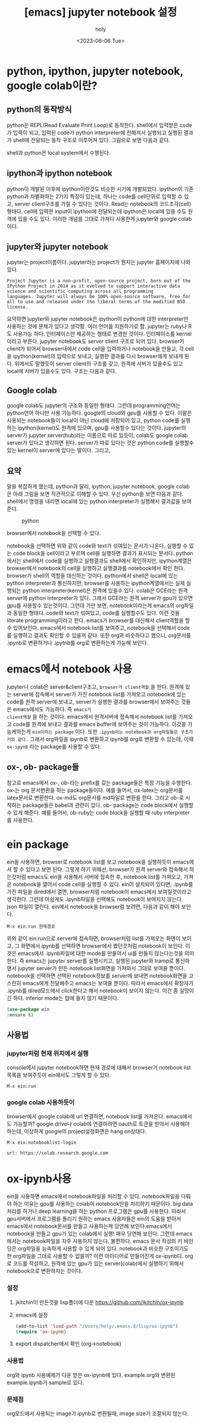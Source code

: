 :PROPERTIES:
:ID:       1D86C6E0-1CB7-46DA-9067-F75F1B541398
:mtime:    20230607160412 20230607144348 20230607124433 20230607112254 20230607102155 20230607040018 20230607023937 20230607002633 20230606212631 20230606191727 20230606174614 20230606155942 20230606142756
:ctime:    20230606142756
:END:
#+title: [emacs] jupyter notebook 설정
#+AUTHOR: holy
#+EMAIL: hoyoul.park@gmail.com
#+DATE: <2023-06-06 Tue>
#+DESCRIPTION: jupyter notebook을 emacs에서 사용하는 방법, 그리고 colab연결
#+HUGO_DRAFT: false
* python, ipython, jupyter notebook, google colab이란?
** python의 동작방식
python은 REPL(Read Evaluate Print Loop)로 동작한다. shell에서 입력받은
code가 입력이 되고, 입력된 code가 python interpreter에 전해져서
실행되고 실행된 결과가 shell에 전달되는 동작 구조로 이루어져
있다. 그림으로 보면 다음과 같다.

#+CAPTION: python 동작구조
#+NAME: python 동작구조
#+attr_html: :width 500px
#+attr_latex: :width 100px
#+ATTR_ORG: :width 100
[[../static/img/jupyter/python_working.png]]


shell과 python은 local system에서 수행된다. 

** ipython과 ipython notebook
 python이 개발된 이후에 ipython이란것도 비슷한 시기에 개발되었다.
 ipython이 기존 python과 차별화하는 2가지 특징이 있는데, 하나는 code를
 cell단위로 입력할 수 있고, server client구조를 가질 수 있다는
 것이다. Read는 notebook의 코드조각(cell)형태다. cell에 입력한 input이
 ipython에 전달되는데 ipython은 local에 있을 수도 원격에 있을 수도
 있다. 이러한 개념을 그대로 가져다 사용한게 jupyter와 google
 colab이다.

** jupyter와 jupyter notebook
jupyter는 project이름이다. jupyter라는 project가 뭔지는 jupyter
홈페이지에 나와 있다.

#+BEGIN_SRC text
  Project Jupyter is a non-profit, open-source project, born out of the
  IPython Project in 2014 as it evolved to support interactive data
  science and scientific computing across all programming
  languages. Jupyter will always be 100% open-source software, free for
  all to use and released under the liberal terms of the modified BSD
  license.
#+END_SRC
요약하면 jupyter와 jupyter notebook은 ipython이 python에 대한
interpreter만 사용하는 것에 문제가 있다고 생각함. 여러 언어를
지원하기로 함. jupyter는 ruby나 R도 사용가능 하다. 인터페이스만
제공하는 형태로 변경한 것이다. 인터페이스를 kernel이라고
부른다. jupyter notebook도 server client 구조로 되어 있다. browser가
client가 되어서 browser내에서 code cell을 입력하거나 notebook을
만들고, 각 cell을 ipython(kernel)의 입력으로 보내고, 실행한 결과를
다시 browser에게 보내게 된다. 위에서도 말했듯이 server client의 구조를
갖고, 원격에 서버가 있을수도 있고 local에 서버가 있을수도 있다. 구조는
다음과 같다.

#+CAPTION: jupyter working
#+NAME: jupyter working
#+attr_html: :width 400px
#+attr_latex: :width 100px
#+ATTR_ORG: :width 100
[[../static/img/jupyter/jupyter_working.png]]


** Google colab
google colab도 jupyter의 구조와 동일한 형태다. 그런데
programming언어는 python언어 하나만 사용 가능하다.  google의 cloud와
gpu를 사용할 수 있다. 이말은 사용되는 notebook들이 local이 아닌
cloud에 저장되어 있고, python code를 실행하는 ipython(kernel)도 원격에
있으며, gpu를 사용할수 있다는 것이다. jupyter의 server가 jupyter
server(hub)라는 이름으로 따로 있듯이, colab도 google colab server가
있다고 생각하면 된다. server가 따로 있다는 것은 python code를 실행할수
있는 kernel이 server에 있다는 말이다. 그리고,

** 요약
말을 복잡하게 했는데, python과 달리, ipython, jupyter notebook, google
colab은 아래 그림을 보면 직관적으로 이해할 수 있다. 우선 python을 보면
다음과 같다. shell에서 명령을 내리면 local에 있는 python interpreter가
실행해서 결과값을 보여준다.

#+CAPTION: python
#+NAME: python
#+attr_html: :width 500px
#+attr_latex: :width 100px
[[../static/img/jupyter/python1.png]]

#+CAPTION: jupyter notebook explorer
#+NAME: jupyter notebook explorer
#+attr_html: :width 500px
#+attr_latex: :width 100px
#+ATTR_ORG: :width 100
[[../static/img/jupyter/jupyter_notebook1.png]]

browser에서 notebook을 선택할 수 있다.

#+CAPTION: jupyter notebook
#+NAME: jupyter notebook
#+attr_html: :width 500px
#+attr_latex: :width 100px
#+ATTR_ORG: :width 100
[[../static/img/jupyter/jupyter_notebook2.png]]

notebook을 선택하면 위와 같이 code와 text가 섞여있는 문서가
나온다. 실행할 수 있는 code block을 cell이라고 부르며 cell을 실행하면
결과가 표시되는 문서다. python에서는 shell에서 code를 실행하고
실행결과도 shell에서 확인하지만, ipython계열은 browser에서 notebook의
cell을 실행하고 실행결과를 notebook에서 확인 한다. browser가 shell의
역할을 대신하는 것이다. python에서 shell은 local에 있는 python
interpreter과 통신하지만, browser를 사용하는 ipython계열에서는 실제
실행되는 python interpreter(kernel)은 원격에 있을수 있다. colab은
GCE라는 원격 server에 python interpreter가 있다. 그래서 GCE라는 원격
server가 gpu가 있으면 gpu를 사용할수 있는것이다.  그런데 가만 보면,
notebook이라는게 emacs의 org파일과 동일한 형태다.  code와 text가
섞여있고, code를 실행할수도 있다. 이런 것을 literate programming이라고
한다. emacs가 browser를 대신해서 client역할을 할수
있어보인다. emacs에서 notebook list를 보여주고, notebook을 선택해서
code를 실행하고 결과도 확인할 수 있을꺼 같다. 또한 org와 비슷하다고
했으니, org문서를 .ipynb로 변환하거나 .ipytnb를 org로 변환하는게
가능해 보인다.

* emacs에서 notebook 사용
jupyter나 colab은 server&client구조고, =browser가 client역할= 을
한다. 원격에 있는 server에 접속해서 server가 가진 notebook list를
가져오고 notebook에 있는 code를 원격 server에 보내고, server가 실행한
결과를 browser에서 보여주는 것들은 emacs에서도 가능하다. 즉 =emacs가
client역할= 을 하는 것이다. emacs에서 원격서버에 접속해서 notebook
list를 가져오고 code를 원격에 보내고 결과를 emacs buffer에 보여주는
것이 가능하다. 이것을 가능케하는게 =ein이라는 package= 이다.  또한
=.ipynb라는 notebook과 org파일들은 구조가 거의 같다.= 그래서 org파일을
ipynb로 변환하고 ipynb를 org로 변환할 수 있는데, 이때 =ox-ipynb= 라는
package를 사용할 수 있다.

** ox-, ob- package들
참고로 emacs에서 ox-, ob-라는 prefix를 갖는 package들은 특정 기능을
수행한다. ox-는 org 문서변환을 하는 package들이다. 예를 들어서,
ox-latex는 org문서를 latex문서로 변환한다. ox-md도 org문서를 md파일로
변환을 한다. 그리고 ob-로 시작하는 package들은 babel과 관련이 있다.
ob- package는 code block에서 실행할 수 있게 해준다.  예를 들어서,
ob-ruby는 code block을 실행할 때 ruby interpreter를 사용한다. 
* ein package
ein을 사용하면, browser로 notebook list를 보고 notebook을 실행하듯이
emacs에서 할 수 있다고 보면 된다. 그렇게 하기 위해선, browser가 원격
server와 접속해서 하는것처럼 emacs도 ein을 사용해서 서버에 접속한 후,
notebook list를 가져오고, 가져온 notebook을 열어서 code cell을 실행할
수 있다. ein이 설치되어 있다면, .ipynb를 가진 파일을 dired에서 열면,
browser처럼 notebook이 emacs에서 보여질것이라고 생각한다. 그런데
아쉽게도 .ipynb파일을 선택해도 notebook이 보여지지 않는다. json 파일이
열린다. ein에서 notebook을 browser럼 보려면, 다음과 같이 해야 보인다.

#+BEGIN_SRC text
  M-x ein:run 현재경로
#+END_SRC
위와 같이 ein:run으로 server에 접속하면, browser처럼 list를 가져오는
화면이 보이고, 그 화면에서 ipynb를 선택하면 browser에서 봤던것처럼
notebook이 보인다. 이것은 emacs에서 .ipynb파일에 대한 mode를 만들어서
ui를 만들지 않는다는것을 의미한다. 즉 emacs는 jupyter server를
실행시키고, 실행된 jupyter와 tramp로 통신하면서 jupyter server가 만든
notebook list화면을 가져와서 그대로 보여줄 뿐이다. notebook을 선택하면
선택된 notebook정보를 server에 보내면 notebook화면을 고스란히
emacs에게 전달해주고 emacs는 보여줄 뿐이다. 따라서 emacs에서 확장자가
.ipynb를 dired모드에서 click한다고 해서 notebook이 보이지 않는다. 이건
좀 실망이긴 하다. inferior mode는 맘에 들지 않기 때문이다. 

#+CAPTION: ein notebook
#+NAME: ein notebook
#+attr_html: :width 500px
#+attr_latex: :width 100px
#+ATTR_ORG: :width 100
[[../static/img/jupyter/ein_ipynb.png]]


#+BEGIN_SRC emacs-lisp
  (use-package ein
  :ensure t)
#+END_SRC
** 사용법
*** jupyter처럼 현재 위치에서 실행
console에서 jupyter notebook하면 현재 경로에 대해서 browser가 notebook
list목록을 보여주듯이 ein에서도 그렇게 할 수 있다.
#+BEGIN_SRC text
M-x ein:run
#+END_SRC

*** google colab 사용하듯이
browser에서 google colab에 url 연결하면, notebook list를
가져온다. emacs에서도 가능할까? google drive나 colab에 연결하려면
oauth로 토큰을 받아서 사용해야 하는데, 이상하게 google의
project설정화면은 hang on상태다.
#+BEGIN_SRC text
  M-x ein:notebooklist-login

  url: https://colab.research.google.com      
#+END_SRC

* ox-ipynb사용
ein을 사용하면 emacs에서 notebook파일을 처리할 수 있다. notebook파일을
다뤄야 하는 이유는 gpu를 사용하는 colab이 notebook만을 처리하기
때문이다.  big data처리를 하거나 deep learning을 하는 python
프로그램은 gpu를 사용한다. 따라서 gpu서버에서 프로그램을 돌리기 원하는
emacs 사용자들은 ein의 도움을 받아서 emacs에서 notebook문서를 만들고
사용하는게 당연해 보인다.emacs에서 notebook을 만들고 gpu가 있는
colab에서 실행! 매우 당연해 보인다.  그런데 emacs에서는 notebook파일을
자주 사용하지 않는다. 불편하다. emacs 문서 작성의 키 바인딩은
org파일을 능숙하게 사용할 수 있게 되어 있다. notebook과 비슷한
구조이기도 한 org파일을 그대로 사용할 수 없을까? 이런 아이디어로
만들어진게 ox-ipynb다. org로 코드를 작성하고, 원격에 있는 gpu가 있는
server(colab)에서 실행하기 위해서 notebook으로 변환하자는 것이다.

*** 설정
   1) jkitchin이 만든것을 lisp폴더에 다운 https://github.com/jkitchin/ox-ipynb
   2) emacs에 설정
      #+BEGIN_SRC emacs-lisp
      (add-to-list 'load-path "/Users/holy/.emacs.d/lisp/ox-ipynb")
      (require 'ox-ipynb)
      #+END_SRC
   3) export dispatcher에서 확인 (org->notebook)
*** 사용법
    org와 ipynb 사용예제가 다운 받은 ox-ipynb에 있다. example.org와
    변환된 example.ipynb가 sample로 있다.
*** 문제점
    org모드에서 사용되는 image가 ipynb로 변환될때, image size가 조절되지 않는다.
